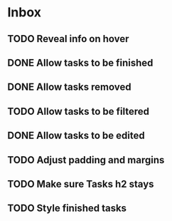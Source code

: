 * Inbox
** TODO Reveal info on hover
** DONE Allow tasks to be finished
** DONE Allow tasks removed
** TODO Allow tasks to be filtered
** DONE Allow tasks to be edited
** TODO Adjust padding and margins
** TODO Make sure Tasks h2 stays
** TODO Style finished tasks
